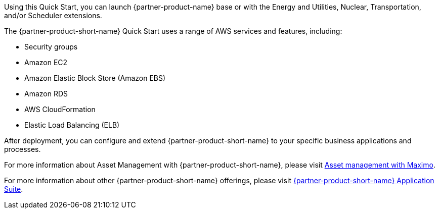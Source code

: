 // Replace the content in <>
// Briefly describe the software. Use consistent and clear branding. 
// Include the benefits of using the software on AWS, and provide details on usage scenarios.

Using this Quick Start, you can launch {partner-product-name}  base or with the Energy and Utilities, Nuclear, Transportation, and/or Scheduler extensions.

The {partner-product-short-name} Quick Start uses a range of AWS services and features, including:

* Security groups
* Amazon EC2
* Amazon Elastic Block Store (Amazon EBS)
* Amazon RDS
* AWS CloudFormation
* Elastic Load Balancing (ELB)

After deployment, you can configure and extend {partner-product-short-name} to your specific business applications and processes.

For more information about Asset Management with {partner-product-short-name}, please visit https://www.ibm.com/products/maximo/asset-management[Asset management with Maximo^].

For more information about other {partner-product-short-name} offerings, please visit https://www.ibm.com/products/maximo[{partner-product-short-name} Application Suite^].